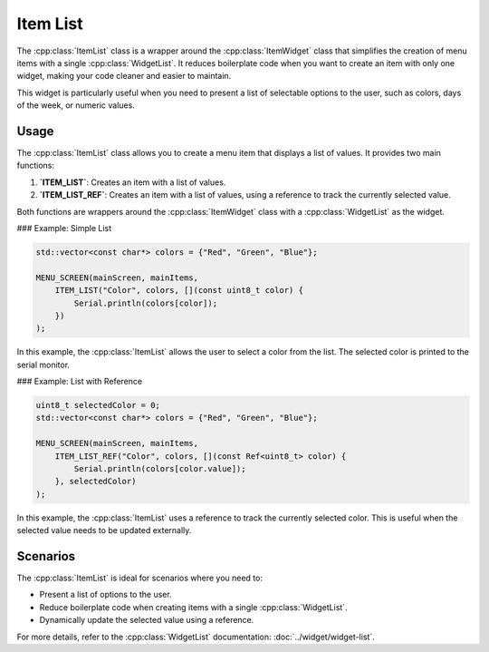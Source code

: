 Item List
=========

The :cpp:class:`ItemList` class is a wrapper around the :cpp:class:`ItemWidget` class that simplifies the creation of menu items with a single :cpp:class:`WidgetList`. It reduces boilerplate code when you want to create an item with only one widget, making your code cleaner and easier to maintain.

This widget is particularly useful when you need to present a list of selectable options to the user, such as colors, days of the week, or numeric values.

Usage
-----

The :cpp:class:`ItemList` class allows you to create a menu item that displays a list of values. It provides two main functions:

1. **`ITEM_LIST`**: Creates an item with a list of values.
2. **`ITEM_LIST_REF`**: Creates an item with a list of values, using a reference to track the currently selected value.

Both functions are wrappers around the :cpp:class:`ItemWidget` class with a :cpp:class:`WidgetList` as the widget.

### Example: Simple List

.. code-block:: c++

    std::vector<const char*> colors = {"Red", "Green", "Blue"};

    MENU_SCREEN(mainScreen, mainItems,
        ITEM_LIST("Color", colors, [](const uint8_t color) {
            Serial.println(colors[color]);
        })
    );

In this example, the :cpp:class:`ItemList` allows the user to select a color from the list. The selected color is printed to the serial monitor.

### Example: List with Reference

.. code-block:: c++

    uint8_t selectedColor = 0;
    std::vector<const char*> colors = {"Red", "Green", "Blue"};

    MENU_SCREEN(mainScreen, mainItems,
        ITEM_LIST_REF("Color", colors, [](const Ref<uint8_t> color) {
            Serial.println(colors[color.value]);
        }, selectedColor)
    );

In this example, the :cpp:class:`ItemList` uses a reference to track the currently selected color. This is useful when the selected value needs to be updated externally.

Scenarios
---------

The :cpp:class:`ItemList` is ideal for scenarios where you need to:

- Present a list of options to the user.
- Reduce boilerplate code when creating items with a single :cpp:class:`WidgetList`.
- Dynamically update the selected value using a reference.

For more details, refer to the :cpp:class:`WidgetList` documentation: :doc:`../widget/widget-list`.